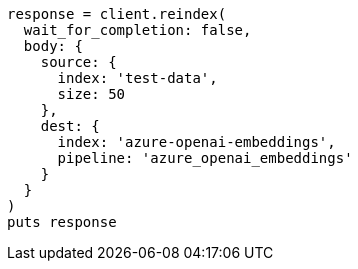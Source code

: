 [source, ruby]
----
response = client.reindex(
  wait_for_completion: false,
  body: {
    source: {
      index: 'test-data',
      size: 50
    },
    dest: {
      index: 'azure-openai-embeddings',
      pipeline: 'azure_openai_embeddings'
    }
  }
)
puts response
----
